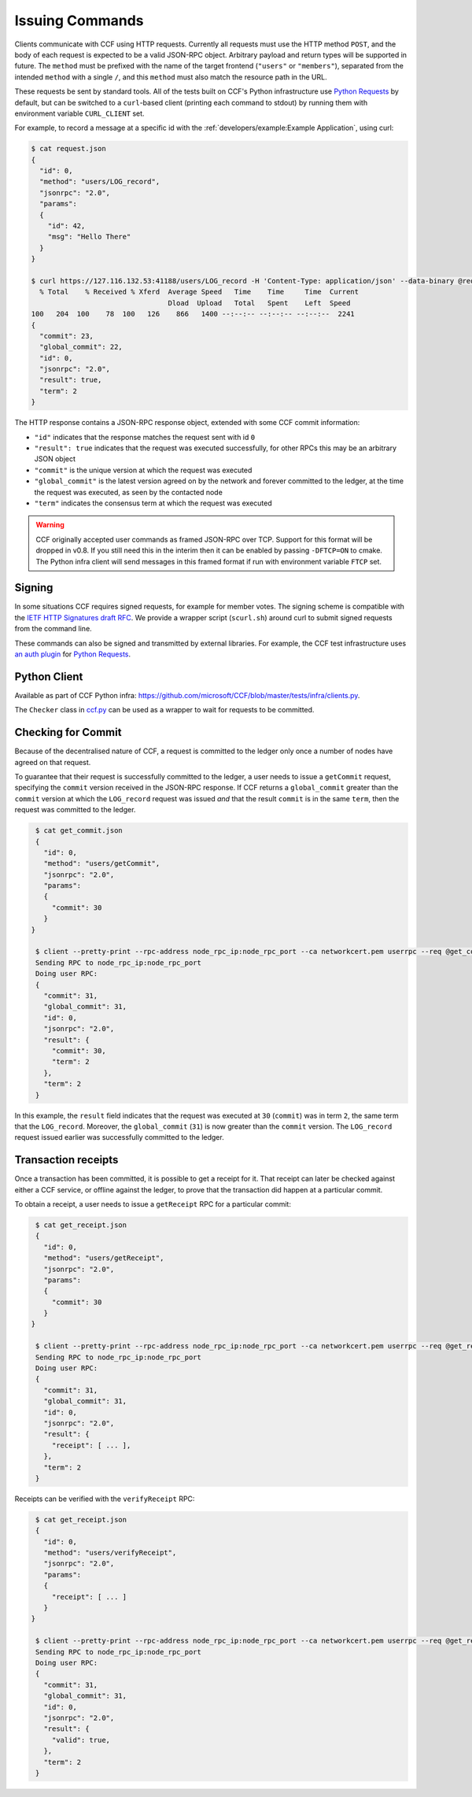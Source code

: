 Issuing Commands
================

Clients communicate with CCF using HTTP requests. Currently all requests must use the HTTP method ``POST``, and the body of each request is expected to be a valid JSON-RPC object. Arbitrary payload and return types will be supported in future. The ``method`` must be prefixed with the name of the target frontend (``"users"`` or ``"members"``), separated from the intended ``method`` with a single ``/``, and this ``method`` must also match the resource path in the URL.

These requests be sent by standard tools. All of the tests built on CCF's Python infrastructure use `Python Requests <https://requests.readthedocs.io/en/master/>`_ by default, but can be switched to a ``curl``-based client (printing each command to stdout) by running them with environment variable ``CURL_CLIENT`` set.

For example, to record a message at a specific id with the :ref:`developers/example:Example Application`, using curl:

.. code-block:: bash

    $ cat request.json
    {
      "id": 0,
      "method": "users/LOG_record",
      "jsonrpc": "2.0",
      "params":
      {
        "id": 42,
        "msg": "Hello There"
      }
    }

    $ curl https://127.116.132.53:41188/users/LOG_record -H 'Content-Type: application/json' --data-binary @request.json -w '\n' --cacert networkcert.pem --key user0_privk.pem --cert user0_cert.pem | jq .
      % Total    % Received % Xferd  Average Speed   Time    Time     Time  Current
                                     Dload  Upload   Total   Spent    Left  Speed
    100   204  100    78  100   126    866   1400 --:--:-- --:--:-- --:--:--  2241
    {
      "commit": 23,
      "global_commit": 22,
      "id": 0,
      "jsonrpc": "2.0",
      "result": true,
      "term": 2
    }

The HTTP response contains a JSON-RPC response object, extended with some CCF commit information:

- ``"id"`` indicates that the response matches the request sent with id ``0``
- ``"result": true`` indicates that the request was executed successfully, for other RPCs this may be an arbitrary JSON object
- ``"commit"`` is the unique version at which the request was executed
- ``"global_commit"`` is the latest version agreed on by the network and forever committed to the ledger, at the time the request was executed, as seen by the contacted node
- ``"term"`` indicates the consensus term at which the request was executed

.. warning:: CCF originally accepted user commands as framed JSON-RPC over TCP. Support for this format will be dropped in v0.8. If you still need this in the interim then it can be enabled by passing ``-DFTCP=ON`` to cmake. The Python infra client will send messages in this framed format if run with environment variable ``FTCP`` set.

Signing
-------

In some situations CCF requires signed requests, for example for member votes. The signing scheme is compatible with the `IETF HTTP Signatures draft RFC <https://tools.ietf.org/html/draft-cavage-http-signatures-12>`_. We provide a wrapper script (``scurl.sh``) around curl to submit signed requests from the command line.

These commands can also be signed and transmitted by external libraries. For example, the CCF test infrastructure uses `an auth plugin <https://pypi.org/project/requests-http-signature/>`_ for `Python Requests <https://requests.readthedocs.io/en/master/>`_.

Python Client
-------------

Available as part of CCF Python infra: https://github.com/microsoft/CCF/blob/master/tests/infra/clients.py.

The ``Checker`` class in `ccf.py <https://github.com/microsoft/CCF/blob/master/tests/infra/ccf.py>`_ can be used as a wrapper to wait for requests to be committed.

Checking for Commit
-------------------

Because of the decentralised nature of CCF, a request is committed to the ledger only once a number of nodes have agreed on that request.

To guarantee that their request is successfully committed to the ledger, a user needs to issue a ``getCommit`` request, specifying the ``commit`` version received in the JSON-RPC response. If CCF returns a ``global_commit`` greater than the ``commit`` version at which the ``LOG_record`` request was issued `and` that the result ``commit`` is in the same ``term``, then the request was committed to the ledger.

.. code-block:: bash

    $ cat get_commit.json
    {
      "id": 0,
      "method": "users/getCommit",
      "jsonrpc": "2.0",
      "params":
      {
        "commit": 30
      }
   }

    $ client --pretty-print --rpc-address node_rpc_ip:node_rpc_port --ca networkcert.pem userrpc --req @get_commit.json --cert user_cert.pem --pk user_privk.pem
    Sending RPC to node_rpc_ip:node_rpc_port
    Doing user RPC:
    {
      "commit": 31,
      "global_commit": 31,
      "id": 0,
      "jsonrpc": "2.0",
      "result": {
        "commit": 30,
        "term": 2
      },
      "term": 2
    }

In this example, the ``result`` field indicates that the request was executed at ``30`` (``commit``) was in term ``2``, the same term that the ``LOG_record``. Moreover, the ``global_commit`` (``31``) is now greater than the ``commit`` version. The ``LOG_record`` request issued earlier was successfully committed to the ledger.

Transaction receipts
--------------------

Once a transaction has been committed, it is possible to get a receipt for it. That receipt can later be checked against either a CCF service, or offline against the ledger, to prove that the transaction did happen at a particular commit.

To obtain a receipt, a user needs to issue a ``getReceipt`` RPC for a particular commit:

.. code-block:: bash

    $ cat get_receipt.json
    {
      "id": 0,
      "method": "users/getReceipt",
      "jsonrpc": "2.0",
      "params":
      {
        "commit": 30
      }
   }

    $ client --pretty-print --rpc-address node_rpc_ip:node_rpc_port --ca networkcert.pem userrpc --req @get_receipt.json --cert user_cert.pem --pk user_privk.pem
    Sending RPC to node_rpc_ip:node_rpc_port
    Doing user RPC:
    {
      "commit": 31,
      "global_commit": 31,
      "id": 0,
      "jsonrpc": "2.0",
      "result": {
        "receipt": [ ... ],
      },
      "term": 2
    }

Receipts can be verified with the ``verifyReceipt`` RPC:

.. code-block:: bash

    $ cat get_receipt.json
    {
      "id": 0,
      "method": "users/verifyReceipt",
      "jsonrpc": "2.0",
      "params":
      {
        "receipt": [ ... ]
      }
   }

    $ client --pretty-print --rpc-address node_rpc_ip:node_rpc_port --ca networkcert.pem userrpc --req @get_receipt.json --cert user_cert.pem --pk user_privk.pem
    Sending RPC to node_rpc_ip:node_rpc_port
    Doing user RPC:
    {
      "commit": 31,
      "global_commit": 31,
      "id": 0,
      "jsonrpc": "2.0",
      "result": {
        "valid": true,
      },
      "term": 2
    }
